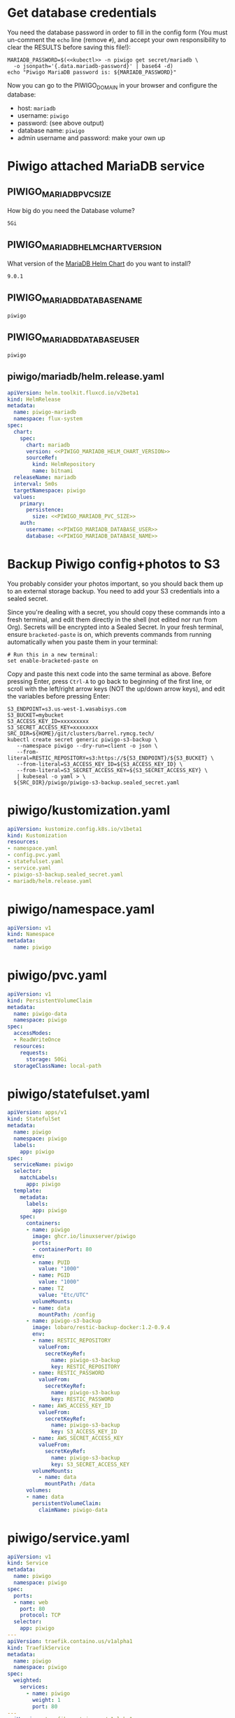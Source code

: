 * Get database credentials
  You need the database password in order to fill in the config form (You must
  un-comment the =echo= line (remove =#=), and accept your own responsibility to
  clear the RESULTS before saving this file!):

  #+begin_src shell :noweb yes :eval never-export :exports code
  MARIADB_PASSWORD=$(<<kubectl>> -n piwigo get secret/mariadb \
    -o jsonpath='{.data.mariadb-password}' | base64 -d)
  echo "Piwigo MariaDB password is: ${MARIADB_PASSWORD}"
  #+end_src

  Now you can go to the PIWIGO_DOMAIN in your browser and configure the database:
  
  * host: =mariadb=
  * username: =piwigo=
  * password: (see above output)
  * database name: =piwigo=
  * admin username and password: make your own up  

* Piwigo attached MariaDB service
#+BEGIN_COMMENT
I /would like/ to just be able to INCLUDE a MariaDB template for Piwigo. But I
haven't figured out a way to "instance" an Org-mode INCLUDE statement to use it
more than once, like a true template. So for now you can just copy this section
into your new projects that depend on MariaDB, and be careful to change all of
the PIWIGO specific variables and paths to your own name-spaced application.
#+END_COMMENT
** PIWIGO_MARIADB_PVC_SIZE
   How big do you need the Database volume?
   #+name: PIWIGO_MARIADB_PVC_SIZE
   #+begin_src config :noweb yes :eval no
   5Gi
   #+end_src
** PIWIGO_MARIADB_HELM_CHART_VERSION
   What version of the [[https://github.com/bitnami/charts/tree/master/bitnami/mariadb][MariaDB Helm Chart]] do you want to install?
   #+name: PIWIGO_MARIADB_HELM_CHART_VERSION
   #+begin_src config :noweb yes :eval no
   9.0.1
   #+end_src
** PIWIGO_MARIADB_DATABASE_NAME
   #+name: PIWIGO_MARIADB_DATABASE_NAME
   #+begin_src config :noweb yes :eval no
   piwigo
   #+end_src
** PIWIGO_MARIADB_DATABASE_USER
   #+name: PIWIGO_MARIADB_DATABASE_USER
   #+begin_src config :noweb yes :eval no
   piwigo
   #+end_src
** piwigo/mariadb/helm.release.yaml
 #+begin_src yaml :noweb yes :eval no :tangle piwigo/mariadb/helm.release.yaml
 apiVersion: helm.toolkit.fluxcd.io/v2beta1
 kind: HelmRelease
 metadata:
   name: piwigo-mariadb
   namespace: flux-system
 spec:
   chart:
     spec:
       chart: mariadb
       version: <<PIWIGO_MARIADB_HELM_CHART_VERSION>>
       sourceRef:
         kind: HelmRepository
         name: bitnami
   releaseName: mariadb
   interval: 5m0s
   targetNamespace: piwigo
   values:
     primary:
       persistence:
         size: <<PIWIGO_MARIADB_PVC_SIZE>>
     auth:
       username: <<PIWIGO_MARIADB_DATABASE_USER>>
       database: <<PIWIGO_MARIADB_DATABASE_NAME>>
 #+end_src

* Backup Piwigo config+photos to S3
You probably consider your photos important, so you should back them up to an
external storage backup. You need to add your S3 credentials into a sealed
secret.

Since you're dealing with a secret, you should copy these commands into a fresh
terminal, and edit them directly in the shell (not edited nor run from Org).
Secrets will be encrypted into a Sealed Secret. In your fresh terminal, ensure
=bracketed-paste= is on, which prevents commands from running automatically when
you paste them in your terminal:

#+begin_src shell :noweb yes :eval never :exports code
# Run this in a new terminal:
set enable-bracketed-paste on
#+end_src

Copy and paste this next code into the same terminal as above. Before pressing
Enter, press =Ctrl-A= to go back to beginning of the first line, or scroll with
the left/right arrow keys (NOT the up/down arrow keys), and edit the variables
before pressing Enter:

#+begin_src shell :noweb yes :eval never :exports code
S3_ENDPOINT=s3.us-west-1.wasabisys.com
S3_BUCKET=mybucket
S3_ACCESS_KEY_ID=xxxxxxxxx
S3_SECRET_ACCESS_KEY=xxxxxxxx
SRC_DIR=${HOME}/git/clusters/barrel.rymcg.tech/
kubectl create secret generic piwigo-s3-backup \
   --namespace piwigo --dry-run=client -o json \
   --from-literal=RESTIC_REPOSITORY=s3:https://${S3_ENDPOINT}/${S3_BUCKET} \
   --from-literal=S3_ACCESS_KEY_ID=${S3_ACCESS_KEY_ID} \
   --from-literal=S3_SECRET_ACCESS_KEY=${S3_SECRET_ACCESS_KEY} \
   | kubeseal -o yaml > \
  ${SRC_DIR}/piwigo/piwigo-s3-backup.sealed_secret.yaml
#+end_src

* piwigo/kustomization.yaml
#+begin_src yaml :noweb yes :eval no :tangle piwigo/kustomization.yaml
apiVersion: kustomize.config.k8s.io/v1beta1
kind: Kustomization
resources:
- namespace.yaml
- config.pvc.yaml
- statefulset.yaml
- service.yaml
- piwigo-s3-backup.sealed_secret.yaml
- mariadb/helm.release.yaml
#+end_src
* piwigo/namespace.yaml
#+begin_src yaml :noweb yes :eval no :tangle piwigo/namespace.yaml
apiVersion: v1
kind: Namespace
metadata:
  name: piwigo
#+end_src
* piwigo/pvc.yaml
#+begin_src yaml :noweb yes :eval no :tangle piwigo/config.pvc.yaml
apiVersion: v1
kind: PersistentVolumeClaim
metadata:
  name: piwigo-data
  namespace: piwigo
spec:
  accessModes:
  - ReadWriteOnce
  resources:
    requests:
      storage: 50Gi
  storageClassName: local-path
#+end_src
* piwigo/statefulset.yaml
#+begin_src yaml :noweb yes :eval no :tangle piwigo/statefulset.yaml
  apiVersion: apps/v1
  kind: StatefulSet
  metadata:
    name: piwigo
    namespace: piwigo
    labels:
      app: piwigo
  spec:
    serviceName: piwigo
    selector:
      matchLabels:
        app: piwigo
    template:
      metadata:
        labels:
          app: piwigo
      spec:
        containers:
        - name: piwigo
          image: ghcr.io/linuxserver/piwigo
          ports:
          - containerPort: 80
          env:
          - name: PUID
            value: "1000"
          - name: PGID
            value: "1000"
          - name: TZ
            value: "Etc/UTC"
          volumeMounts:
          - name: data
            mountPath: /config
        - name: piwigo-s3-backup
          image: lobaro/restic-backup-docker:1.2-0.9.4
          env:
          - name: RESTIC_REPOSITORY
            valueFrom:
              secretKeyRef:
                name: piwigo-s3-backup
                key: RESTIC_REPOSITORY
          - name: RESTIC_PASSWORD
            valueFrom:
              secretKeyRef:
                name: piwigo-s3-backup
                key: RESTIC_PASSWORD
          - name: AWS_ACCESS_KEY_ID
            valueFrom:
              secretKeyRef:
                name: piwigo-s3-backup
                key: S3_ACCESS_KEY_ID
          - name: AWS_SECRET_ACCESS_KEY
            valueFrom:
              secretKeyRef:
                name: piwigo-s3-backup
                key: S3_SECRET_ACCESS_KEY
          volumeMounts:
            - name: data
              mountPath: /data
        volumes:
        - name: data
          persistentVolumeClaim:
            claimName: piwigo-data
#+end_src

* piwigo/service.yaml
#+begin_src yaml :noweb yes :eval no :tangle piwigo/service.yaml
apiVersion: v1
kind: Service
metadata:
  name: piwigo
  namespace: piwigo
spec:
  ports:
  - name: web
    port: 80
    protocol: TCP
  selector:
    app: piwigo
---
apiVersion: traefik.containo.us/v1alpha1
kind: TraefikService
metadata:
  name: piwigo
  namespace: piwigo
spec:
  weighted:
    services:
      - name: piwigo
        weight: 1
        port: 80
---
apiVersion: traefik.containo.us/v1alpha1
kind: IngressRoute
metadata:
  name: piwigo
  namespace: piwigo
  annotations:
    traefik.ingress.kubernetes.io/router.entrypoints: websecure
    traefik.ingress.kubernetes.io/router.tls: "true"
spec:
  entryPoints:
  - websecure
  routes:
  - kind: Rule
    match: Host(`<<PIWIGO_DOMAIN>>`)
    services:
    - name: piwigo
      port: 80
  tls:
    certResolver: default
#+end_src
